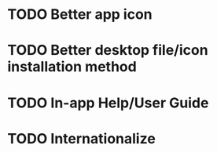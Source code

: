 * TODO Better app icon
* TODO Better desktop file/icon installation method
* TODO In-app Help/User Guide
* TODO Internationalize
